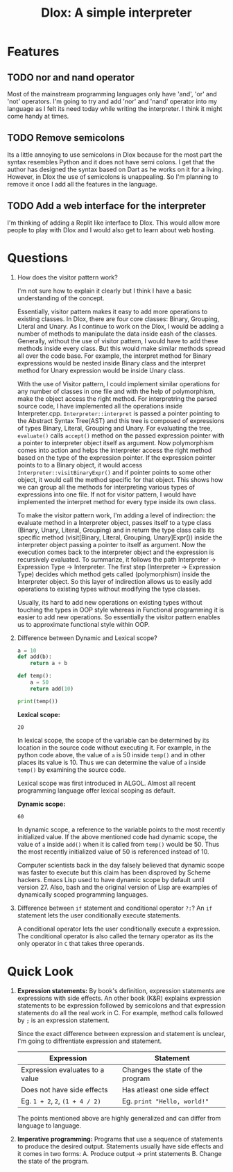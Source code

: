 #+TITLE: Dlox: A simple interpreter

* Features
** TODO nor and nand operator
Most of the mainstream programming languages only have 'and', 'or' and 'not' operators. I'm going to try and add 'nor' and 'nand' operator into my language as I felt its need today while writing the interpreter. I think it might come handy at times. 

** TODO Remove semicolons
Its a little annoying to use semicolons in Dlox because for the most part the syntax resembles Python and it does not have semi colons. I get that the author has designed the syntax based on Dart as he works on it for a living. However, in Dlox the use of semicolons is unappealing. So I'm planning to remove it once I add all the features in the language. 
** TODO Add a web interface for the interpreter
I'm thinking of adding a Replit like interface to Dlox. This would allow more people to play with Dlox and I would also get to learn about web hosting. 
* Questions
1. How does the visitor pattern work?

   I'm not sure how to explain it clearly but I think I have a basic understanding of the concept.

   Essentially, visitor pattern makes it easy to add more operations to existing classes. In Dlox, there are four core classes: Binary, Grouping, Literal and Unary. As I continue to work on the Dlox, I would be adding a number of methods to manipulate the data inside eash of the classes. Generally, without the use of visitor pattern, I would have to add these methods inside every class. But this would make similar methods spread all over the code base. For example, the interpret method for Binary expressions would be nested inside Binary class and the interpret method for Unary expression would be inside Unary class. 

   With the use of Visitor pattern, I could implement similar operations for any number of classes in one file and with the help of polymorphism, make the object access the right method. For interpretring the parsed source code, I have implemented all the operations inside Interpreter.cpp. ~Interpreter::interpret~ is passed a pointer pointing to the Abstract Syntax Tree(AST) and this tree is composed of expressions of types Binary, Literal, Grouping and Unary. For evaluating the tree, ~evaluate()~ calls ~accept()~ method on the passed expression pointer with a pointer to interpreter object itself as argument. Now polymorphism comes into action and helps the interpreter access the right method based on the type of the expression pointer. If the expression pointer points to to a Binary object, it would access ~Interpreter::visitBinaryExpr()~ and if pointer points to some other object, it would call the method specific for that object. This shows how we can group all the methods for interpreting various types of expressions into one file. If not for visitor pattern, I would have implemented the interpret method for every type inside its own class. 

   To make the visitor pattern work, I'm adding a level of indirection: the evaluate method in a Interpreter object, passes itself to a type class (Binary, Unary, Literal, Grouping) and in return the type class calls its specific method (visit[Binary, Literal, Grouping, Unary]Expr()) inside the interpreter object passing a pointer to itself as argument. Now the execution comes back to the interpreter object and the expression is recursively evaluated. To summarize, it follows the path Interpreter -> Expression Type -> Interpreter. The first step (Interpreter -> Expression Type) decides which method gets called (polymorphism) inside the Interpreter object. So this layer of indirection allows us to easily add operations to existing types without modifying the type classes. 

   Usually, its hard to add new operations on existing types without touching the types in OOP style whereas in Functional programming it is easier to add new operations. So essentially the visitor pattern enables us to approximate functional style within OOP. 

2. Difference between Dynamic and Lexical scope? 
   #+begin_src python
     a = 10
     def add(b):
         return a + b
     
     def temp():
         a = 50
         return add(10)
     
     print(temp())
   #+end_src

   *Lexical scope:*
   #+RESULTS:
   : 20
   In lexical scope, the scope of the variable can be determined by its location in the source code without executing it. For example, in the python code above, the value of ~a~ is 50 inside ~temp()~ and in other places its value is 10. Thus we can determine the value of ~a~ inside ~temp()~ by examining the source code. 

   Lexical scope was first introduced in ALGOL. Almost all recent programming language offer lexical scoping as default. 

   *Dynamic scope:*
   #+RESULTS:
   : 60
   In dynamic scope, a reference to the variable points to the most recently initialized value. If the above mentioned code had dynamic scope, the value of ~a~ inside ~add()~ when it is called from ~temp()~ would be 50. Thus the most recently initialized value of 50 is referenced instead of 10. 

   Computer scientists back in the day falsely believed that dynamic scope was faster to execute but this claim has been disproved by Scheme hackers. Emacs Lisp used to have dynamic scope by default until version 27. Also, bash and the original version of Lisp are examples of dynamically scoped programming languages. 

3. Difference between ~if~ statement and conditional operator ~?:~?
   An ~if~ statement lets the user conditionally execute statements.

   A conditional operator lets the user conditionally execute a expression. The conditional operator is also called the ternary operator as its the only operator in ~C~ that takes three operands. 
   
* Quick Look
1. *Expression statements:*
   By book's definition, expression statements are expressions with side effects. An other book (K&R) explains expression statements to be expression followed by semicolons and that expression statements do all the real work in C. For example, method calls followed by ~;~ is an expression statement.   

   Since the exact difference between expression and statement is unclear, I'm going to diffrentiate expression and statement. 

   | Expression                      | Statement                        |
   |---------------------------------+----------------------------------|
   | Expression evaluates to a value | Changes the state of the program |
   | Does not have side effects      | Has atleast one side effect      |
   | Eg. ~1 + 2~, ~2~, ~(1 + 4 / 2)~ | Eg. ~print "Hello, world!"~      |

   The points mentioned above are highly generalized and can differ from language to language. 

2. *Imperative programming:*
   Programs that use a sequence of statements to produce the desired output. Statements usually have side effects and it comes in two forms:
   A. Produce output -> print statements
   B. Change the state of the program.
